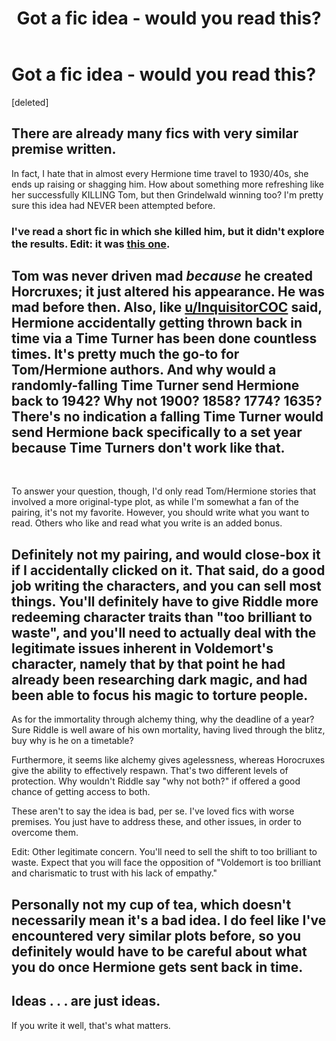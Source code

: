 #+TITLE: Got a fic idea - would you read this?

* Got a fic idea - would you read this?
:PROPERTIES:
:Score: 2
:DateUnix: 1556893009.0
:DateShort: 2019-May-03
:END:
[deleted]


** There are already many fics with very similar premise written.

In fact, I hate that in almost every Hermione time travel to 1930/40s, she ends up raising or shagging him. How about something more refreshing like her successfully KILLING Tom, but then Grindelwald winning too? I'm pretty sure this idea had NEVER been attempted before.
:PROPERTIES:
:Author: InquisitorCOC
:Score: 8
:DateUnix: 1556898546.0
:DateShort: 2019-May-03
:END:

*** I've read a short fic in which she killed him, but it didn't explore the results. Edit: it was [[https://www.fanfiction.net/s/9400342/1/Murder-Splits-the-Soul][this one]].
:PROPERTIES:
:Author: chiruochiba
:Score: 1
:DateUnix: 1556924253.0
:DateShort: 2019-May-04
:END:


** Tom was never driven mad /because/ he created Horcruxes; it just altered his appearance. He was mad before then. Also, like [[/u/InquisitorCOC][u/InquisitorCOC]] said, Hermione accidentally getting thrown back in time via a Time Turner has been done countless times. It's pretty much the go-to for Tom/Hermione authors. And why would a randomly-falling Time Turner send Hermione back to 1942? Why not 1900? 1858? 1774? 1635? There's no indication a falling Time Turner would send Hermione back specifically to a set year because Time Turners don't work like that.

​

To answer your question, though, I'd only read Tom/Hermione stories that involved a more original-type plot, as while I'm somewhat a fan of the pairing, it's not my favorite. However, you should write what you want to read. Others who like and read what you write is an added bonus.
:PROPERTIES:
:Author: emong757
:Score: 6
:DateUnix: 1556903448.0
:DateShort: 2019-May-03
:END:


** Definitely not my pairing, and would close-box it if I accidentally clicked on it. That said, do a good job writing the characters, and you can sell most things. You'll definitely have to give Riddle more redeeming character traits than "too brilliant to waste", and you'll need to actually deal with the legitimate issues inherent in Voldemort's character, namely that by that point he had already been researching dark magic, and had been able to focus his magic to torture people.

As for the immortality through alchemy thing, why the deadline of a year? Sure Riddle is well aware of his own mortality, having lived through the blitz, buy why is he on a timetable?

Furthermore, it seems like alchemy gives agelessness, whereas Horocruxes give the ability to effectively respawn. That's two different levels of protection. Why wouldn't Riddle say "why not both?" if offered a good chance of getting access to both.

These aren't to say the idea is bad, per se. I've loved fics with worse premises. You just have to address these, and other issues, in order to overcome them.

Edit: Other legitimate concern. You'll need to sell the shift to too brilliant to waste. Expect that you will face the opposition of "Voldemort is too brilliant and charismatic to trust with his lack of empathy."
:PROPERTIES:
:Author: rocketsp13
:Score: 3
:DateUnix: 1556903985.0
:DateShort: 2019-May-03
:END:


** Personally not my cup of tea, which doesn't necessarily mean it's a bad idea. I do feel like I've encountered very similar plots before, so you definitely would have to be careful about what you do once Hermione gets sent back in time.
:PROPERTIES:
:Author: Flye_Autumne
:Score: 1
:DateUnix: 1556896076.0
:DateShort: 2019-May-03
:END:


** Ideas . . . are just ideas.

If you write it well, that's what matters.
:PROPERTIES:
:Author: Asviloka
:Score: 1
:DateUnix: 1556896892.0
:DateShort: 2019-May-03
:END:

